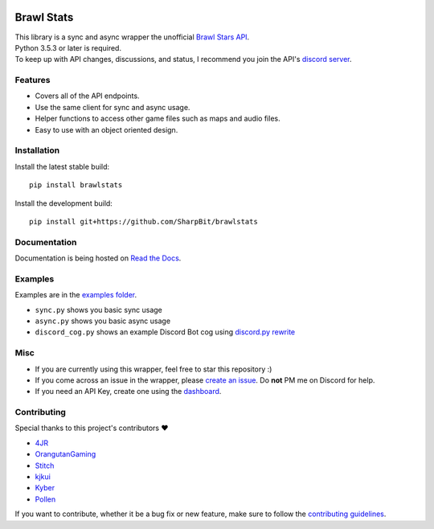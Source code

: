 .. image:: https://i.imgur.com/5uUkTrn.png
    :alt: Brawl Stats

Brawl Stats
===========

.. image:: https://img.shields.io/pypi/v/brawlstats.svg
    :target: https://pypi.org/project/brawlstats/
    :alt: PyPi

.. image:: https://travis-ci.com/SharpBit/brawlstats.svg?branch=master
    :target: https://travis-ci.com/SharpBit/brawlstats
    :alt: Travis-CI build

.. image:: https://img.shields.io/pypi/pyversions/brawlstats.svg
    :target: https://pypi.org/project/brawlstats/
    :alt: Supported Versions

.. image:: https://img.shields.io/github/license/SharpBit/brawlstats.svg
    :target: https://github.com/SharpBit/brawlstats/blob/master/LICENSE
    :alt: MIT License

| This library is a sync and async wrapper the unofficial `Brawl Stars API`_.
| Python 3.5.3 or later is required.
| To keep up with API changes, discussions, and status, I recommend you join the API's `discord server`_.

Features
~~~~~~~~

- Covers all of the API endpoints.
- Use the same client for sync and async usage.
- Helper functions to access other game files such as maps and audio files.
- Easy to use with an object oriented design.

Installation
~~~~~~~~~~~~

Install the latest stable build:

::

   pip install brawlstats

Install the development build:

::

   pip install git+https://github.com/SharpBit/brawlstats

Documentation
~~~~~~~~~~~~~

Documentation is being hosted on `Read the Docs`_.

Examples
~~~~~~~~
Examples are in the `examples folder`_.

- ``sync.py`` shows you basic sync usage
- ``async.py`` shows you basic async usage
- ``discord_cog.py`` shows an example Discord Bot cog using `discord.py rewrite`_

Misc
~~~~

- If you are currently using this wrapper, feel free to star this repository :)
- If you come across an issue in the wrapper, please `create an issue`_. Do **not** PM me on Discord for help.
- If you need an API Key, create one using the `dashboard`_.

Contributing
~~~~~~~~~~~~
Special thanks to this project's contributors ❤️

- `4JR`_
- `OrangutanGaming`_
- `Stitch`_
- `kjkui`_
- `Kyber`_
- `Pollen`_

If you want to contribute, whether it be a bug fix or new feature, make sure to follow the `contributing guidelines`_.

.. _Brawl Stars API: https://api.brawlapi.cf/v1
.. _create an issue: https://github.com/SharpBit/brawlstats/issues
.. _discord server: https://discord.me/BrawlAPI
.. _Read the Docs: https://brawlstats.rtfd.io/
.. _examples folder: https://github.com/SharpBit/brawlstats/tree/master/examples
.. _discord.py rewrite: https://github.com/rapptz/discord.py/tree/rewrite
.. _contributing guidelines: https://github.com/SharpBit/brawlstats/blob/master/CONTRIBUTING.md
.. _dashboard: https://brawlapi.cf/dashboard
.. _4JR: https://github.com/fourjr
.. _OrangutanGaming: https://github.com/OrangutanGaming
.. _Stitch: https://github.com/Soumil07
.. _kjkui: https://github.com/kjkui
.. _Kyber: https://github.com/kyb3r
.. _Pollen: https://github.com/pollen5
